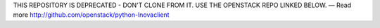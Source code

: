 THIS REPOSITORY IS DEPRECATED - DON'T CLONE FROM IT. USE THE OPENSTACK REPO LINKED BELOW. — Read more
http://github.com/openstack/python-lnovaclient